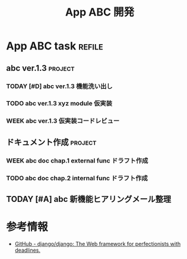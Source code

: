 #+title: App ABC 開発

* App ABC task                          :refile:
** abc ver.1.3                         :project:
*** TODAY [#D] abc ver.1.3 機能洗い出し
:LOGBOOK:
- State "TODAY"      from "WEEK"       [2020-12-20 Sun 17:52]
- State "WEEK"       from "TODO"       [2020-12-20 Sun 17:51]
- State "TODO"       from "TODAY"      [2020-12-20 Sun 17:49]
- State "TODAY"      from "WEEK"       [2020-12-20 Sun 17:47]
- State "WEEK"       from "WEEK"       [2020-12-20 Sun 17:46]
- State "WEEK"       from "TODO"       [2020-12-20 Sun 17:46]
:END:
*** TODO abc ver.1.3 xyz module 仮実装
*** WEEK abc ver.1.3 仮実装コードレビュー
:LOGBOOK:
- State "WEEK"       from "TODO"       [2020-12-20 Sun 17:51]
- State "TODO"       from "WEEK"       [2020-12-20 Sun 17:49]
- State "WEEK"       from "TODO"       [2020-12-20 Sun 17:46]
:END:
** ドキュメント作成                    :project:
*** WEEK abc doc chap.1 external func ドラフト作成
:LOGBOOK:
- State "WEEK"       from "TODO"       [2020-12-20 Sun 17:51]
:END:
*** TODO abc doc chap.2 internal func ドラフト作成
:LOGBOOK:
- State "TODO"       from "WEEK"       [2020-12-20 Sun 17:49]
- State "WEEK"       from "WEEK"       [2020-12-20 Sun 17:46]
- State "WEEK"       from "TODO"       [2020-12-20 Sun 17:46]
:END:
** TODAY [#A] abc 新機能ヒアリングメール整理
:LOGBOOK:
- State "TODAY"      from "DONE"       [2020-12-20 Sun 17:57]
- State "DONE"       from "TODAY"      [2020-12-20 Sun 17:56]
- State "TODAY"      from "WEEK"       [2020-12-20 Sun 17:52]
- State "WEEK"       from "TODO"       [2020-12-20 Sun 17:51]
:END:
* 参考情報
- [[https://github.com/django/django][GitHub - django/django: The Web framework for perfectionists with deadlines.]]
